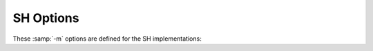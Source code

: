 ..
  Copyright 1988-2022 Free Software Foundation, Inc.
  This is part of the GCC manual.
  For copying conditions, see the copyright.rst file.

.. program:: SH

.. _sh-options:

SH Options
^^^^^^^^^^

These :samp:`-m` options are defined for the SH implementations:

.. option:: -m1

  Generate code for the SH1.

.. option:: -m2

  Generate code for the SH2.

.. option:: -m2e

  Generate code for the SH2e.

.. option:: -m2a-nofpu

  Generate code for the SH2a without FPU, or for a SH2a-FPU in such a way
  that the floating-point unit is not used.

.. option:: -m2a-single-only

  Generate code for the SH2a-FPU, in such a way that no double-precision
  floating-point operations are used.

.. option:: -m2a-single

  Generate code for the SH2a-FPU assuming the floating-point unit is in
  single-precision mode by default.

.. option:: -m2a

  Generate code for the SH2a-FPU assuming the floating-point unit is in
  double-precision mode by default.

.. option:: -m3

  Generate code for the SH3.

.. option:: -m3e

  Generate code for the SH3e.

.. option:: -m4-nofpu

  Generate code for the SH4 without a floating-point unit.

.. option:: -m4-single-only

  Generate code for the SH4 with a floating-point unit that only
  supports single-precision arithmetic.

.. option:: -m4-single

  Generate code for the SH4 assuming the floating-point unit is in
  single-precision mode by default.

.. option:: -m4

  Generate code for the SH4.

.. option:: -m4-100

  Generate code for SH4-100.

.. option:: -m4-100-nofpu

  Generate code for SH4-100 in such a way that the
  floating-point unit is not used.

.. option:: -m4-100-single

  Generate code for SH4-100 assuming the floating-point unit is in
  single-precision mode by default.

.. option:: -m4-100-single-only

  Generate code for SH4-100 in such a way that no double-precision
  floating-point operations are used.

.. option:: -m4-200

  Generate code for SH4-200.

.. option:: -m4-200-nofpu

  Generate code for SH4-200 without in such a way that the
  floating-point unit is not used.

.. option:: -m4-200-single

  Generate code for SH4-200 assuming the floating-point unit is in
  single-precision mode by default.

.. option:: -m4-200-single-only

  Generate code for SH4-200 in such a way that no double-precision
  floating-point operations are used.

.. option:: -m4-300

  Generate code for SH4-300.

.. option:: -m4-300-nofpu

  Generate code for SH4-300 without in such a way that the
  floating-point unit is not used.

.. option:: -m4-300-single

  Generate code for SH4-300 in such a way that no double-precision
  floating-point operations are used.

.. option:: -m4-300-single-only

  Generate code for SH4-300 in such a way that no double-precision
  floating-point operations are used.

.. option:: -m4-340

  Generate code for SH4-340 (no MMU, no FPU).

.. option:: -m4-500

  Generate code for SH4-500 (no FPU).  Passes :option:`-isa=sh4-nofpu` to the
  assembler.

.. option:: -m4a-nofpu

  Generate code for the SH4al-dsp, or for a SH4a in such a way that the
  floating-point unit is not used.

.. option:: -m4a-single-only

  Generate code for the SH4a, in such a way that no double-precision
  floating-point operations are used.

.. option:: -m4a-single

  Generate code for the SH4a assuming the floating-point unit is in
  single-precision mode by default.

.. option:: -m4a

  Generate code for the SH4a.

.. option:: -m4al

  Same as :option:`-m4a-nofpu`, except that it implicitly passes
  :option:`-dsp` to the assembler.  GCC doesn't generate any DSP
  instructions at the moment.

.. option:: -mb

  Compile code for the processor in big-endian mode.

.. option:: -ml

  Compile code for the processor in little-endian mode.

.. option:: -mdalign

  Align doubles at 64-bit boundaries.  Note that this changes the calling
  conventions, and thus some functions from the standard C library do
  not work unless you recompile it first with :option:`-mdalign`.

.. option:: -mrelax

  Shorten some address references at link time, when possible; uses the
  linker option :option:`-relax`.

.. option:: -mbigtable

  Use 32-bit offsets in ``switch`` tables.  The default is to use
  16-bit offsets.

.. option:: -mbitops

  Enable the use of bit manipulation instructions on SH2A.

.. option:: -mfmovd

  Enable the use of the instruction ``fmovd``.  Check :option:`-mdalign` for
  alignment constraints.

.. option:: -mrenesas

  Comply with the calling conventions defined by Renesas.

.. option:: -mno-renesas

  Comply with the calling conventions defined for GCC before the Renesas
  conventions were available.  This option is the default for all
  targets of the SH toolchain.

.. option:: -mnomacsave

  Mark the ``MAC`` register as call-clobbered, even if
  :option:`-mrenesas` is given.

.. option:: -mieee, -mno-ieee

  Control the IEEE compliance of floating-point comparisons, which affects the
  handling of cases where the result of a comparison is unordered.  By default
  :option:`-mieee` is implicitly enabled.  If :option:`-ffinite-math-only` is
  enabled :option:`-mno-ieee` is implicitly set, which results in faster
  floating-point greater-equal and less-equal comparisons.  The implicit settings
  can be overridden by specifying either :option:`-mieee` or :option:`-mno-ieee`.

.. option:: -minline-ic_invalidate

  Inline code to invalidate instruction cache entries after setting up
  nested function trampolines.
  This option has no effect if :option:`-musermode` is in effect and the selected
  code generation option (e.g. :option:`-m4`) does not allow the use of the ``icbi``
  instruction.
  If the selected code generation option does not allow the use of the ``icbi``
  instruction, and :option:`-musermode` is not in effect, the inlined code
  manipulates the instruction cache address array directly with an associative
  write.  This not only requires privileged mode at run time, but it also
  fails if the cache line had been mapped via the TLB and has become unmapped.

.. option:: -misize

  Dump instruction size and location in the assembly code.

.. option:: -mpadstruct

  This option is deprecated.  It pads structures to multiple of 4 bytes,
  which is incompatible with the SH ABI.

.. index:: matomic-model=model

.. option:: -matomic-model={model}

  Sets the model of atomic operations and additional parameters as a comma
  separated list.  For details on the atomic built-in functions see
  :ref:`atomic-builtins`.  The following models and parameters are supported:

  :samp:`none`
    Disable compiler generated atomic sequences and emit library calls for atomic
    operations.  This is the default if the target is not ``sh*-*-linux*``.

  :samp:`soft-gusa`
    Generate GNU/Linux compatible gUSA software atomic sequences for the atomic
    built-in functions.  The generated atomic sequences require additional support
    from the interrupt/exception handling code of the system and are only suitable
    for SH3\* and SH4\* single-core systems.  This option is enabled by default when
    the target is ``sh*-*-linux*`` and SH3\* or SH4\*.  When the target is SH4A,
    this option also partially utilizes the hardware atomic instructions
    ``movli.l`` and ``movco.l`` to create more efficient code, unless
    :samp:`strict` is specified.

  :samp:`soft-tcb`
    Generate software atomic sequences that use a variable in the thread control
    block.  This is a variation of the gUSA sequences which can also be used on
    SH1\* and SH2\* targets.  The generated atomic sequences require additional
    support from the interrupt/exception handling code of the system and are only
    suitable for single-core systems.  When using this model, the :samp:`gbr-offset=`
    parameter has to be specified as well.

  :samp:`soft-imask`
    Generate software atomic sequences that temporarily disable interrupts by
    setting ``SR.IMASK = 1111``.  This model works only when the program runs
    in privileged mode and is only suitable for single-core systems.  Additional
    support from the interrupt/exception handling code of the system is not
    required.  This model is enabled by default when the target is
    ``sh*-*-linux*`` and SH1\* or SH2\*.

  :samp:`hard-llcs`
    Generate hardware atomic sequences using the ``movli.l`` and ``movco.l``
    instructions only.  This is only available on SH4A and is suitable for
    multi-core systems.  Since the hardware instructions support only 32 bit atomic
    variables access to 8 or 16 bit variables is emulated with 32 bit accesses.
    Code compiled with this option is also compatible with other software
    atomic model interrupt/exception handling systems if executed on an SH4A
    system.  Additional support from the interrupt/exception handling code of the
    system is not required for this model.

  :samp:`gbr-offset=`
    This parameter specifies the offset in bytes of the variable in the thread
    control block structure that should be used by the generated atomic sequences
    when the :samp:`soft-tcb` model has been selected.  For other models this
    parameter is ignored.  The specified value must be an integer multiple of four
    and in the range 0-1020.

  :samp:`strict`
    This parameter prevents mixed usage of multiple atomic models, even if they
    are compatible, and makes the compiler generate atomic sequences of the
    specified model only.

.. option:: -mtas

  Generate the ``tas.b`` opcode for ``__atomic_test_and_set``.
  Notice that depending on the particular hardware and software configuration
  this can degrade overall performance due to the operand cache line flushes
  that are implied by the ``tas.b`` instruction.  On multi-core SH4A
  processors the ``tas.b`` instruction must be used with caution since it
  can result in data corruption for certain cache configurations.

.. option:: -mprefergot

  When generating position-independent code, emit function calls using
  the Global Offset Table instead of the Procedure Linkage Table.

.. option:: -musermode, -mno-usermode

  Don't allow (allow) the compiler generating privileged mode code.  Specifying
  :option:`-musermode` also implies :option:`-mno-inline-ic_invalidate` if the
  inlined code would not work in user mode.  :option:`-musermode` is the default
  when the target is ``sh*-*-linux*``.  If the target is SH1\* or SH2\*
  :option:`-musermode` has no effect, since there is no user mode.

.. index:: multcost=number

.. option:: -multcost={number}

  Set the cost to assume for a multiply insn.

.. index:: mdiv=strategy

.. option:: -mdiv={strategy}

  Set the division strategy to be used for integer division operations.
  :samp:`{strategy}` can be one of:

  :samp:`call-div1`
    Calls a library function that uses the single-step division instruction
    ``div1`` to perform the operation.  Division by zero calculates an
    unspecified result and does not trap.  This is the default except for SH4,
    SH2A and SHcompact.

  :samp:`call-fp`
    Calls a library function that performs the operation in double precision
    floating point.  Division by zero causes a floating-point exception.  This is
    the default for SHcompact with FPU.  Specifying this for targets that do not
    have a double precision FPU defaults to ``call-div1``.

  :samp:`call-table`
    Calls a library function that uses a lookup table for small divisors and
    the ``div1`` instruction with case distinction for larger divisors.  Division
    by zero calculates an unspecified result and does not trap.  This is the default
    for SH4.  Specifying this for targets that do not have dynamic shift
    instructions defaults to ``call-div1``.

  When a division strategy has not been specified the default strategy is
  selected based on the current target.  For SH2A the default strategy is to
  use the ``divs`` and ``divu`` instructions instead of library function
  calls.

.. option:: -maccumulate-outgoing-args

  Reserve space once for outgoing arguments in the function prologue rather
  than around each call.  Generally beneficial for performance and size.  Also
  needed for unwinding to avoid changing the stack frame around conditional code.

.. index:: mdivsi3_libfunc=name

.. option:: -mdivsi3_libfunc={name}

  Set the name of the library function used for 32-bit signed division to
  :samp:`{name}`.
  This only affects the name used in the :samp:`call` division strategies, and
  the compiler still expects the same sets of input/output/clobbered registers as
  if this option were not present.

.. option:: -mfixed-range={register-range}

  Generate code treating the given register range as fixed registers.
  A fixed register is one that the register allocator cannot use.  This is
  useful when compiling kernel code.  A register range is specified as
  two registers separated by a dash.  Multiple register ranges can be
  specified separated by a comma.

.. index:: mbranch-cost=num

.. option:: -mbranch-cost={num}

  Assume :samp:`{num}` to be the cost for a branch instruction.  Higher numbers
  make the compiler try to generate more branch-free code if possible.
  If not specified the value is selected depending on the processor type that
  is being compiled for.

.. option:: -mzdcbranch, -mno-zdcbranch

  Assume (do not assume) that zero displacement conditional branch instructions
  ``bt`` and ``bf`` are fast.  If :option:`-mzdcbranch` is specified, the
  compiler prefers zero displacement branch code sequences.  This is
  enabled by default when generating code for SH4 and SH4A.  It can be explicitly
  disabled by specifying :option:`-mno-zdcbranch`.

.. option:: -mcbranch-force-delay-slot

  Force the usage of delay slots for conditional branches, which stuffs the delay
  slot with a ``nop`` if a suitable instruction cannot be found.  By default
  this option is disabled.  It can be enabled to work around hardware bugs as
  found in the original SH7055.

.. option:: -mfused-madd, -mno-fused-madd

  Generate code that uses (does not use) the floating-point multiply and
  accumulate instructions.  These instructions are generated by default
  if hardware floating point is used.  The machine-dependent
  :option:`-mfused-madd` option is now mapped to the machine-independent
  :option:`-ffp-contract=fast` option, and :option:`-mno-fused-madd` is
  mapped to :option:`-ffp-contract=off`.

.. option:: -mfsca, -mno-fsca

  Allow or disallow the compiler to emit the ``fsca`` instruction for sine
  and cosine approximations.  The option :option:`-mfsca` must be used in
  combination with :option:`-funsafe-math-optimizations`.  It is enabled by default
  when generating code for SH4A.  Using :option:`-mno-fsca` disables sine and cosine
  approximations even if :option:`-funsafe-math-optimizations` is in effect.

.. option:: -mfsrra, -mno-fsrra

  Allow or disallow the compiler to emit the ``fsrra`` instruction for
  reciprocal square root approximations.  The option :option:`-mfsrra` must be used
  in combination with :option:`-funsafe-math-optimizations` and
  :option:`-ffinite-math-only`.  It is enabled by default when generating code for
  SH4A.  Using :option:`-mno-fsrra` disables reciprocal square root approximations
  even if :option:`-funsafe-math-optimizations` and :option:`-ffinite-math-only` are
  in effect.

.. option:: -mpretend-cmove

  Prefer zero-displacement conditional branches for conditional move instruction
  patterns.  This can result in faster code on the SH4 processor.

.. option:: -mfdpic

  Generate code using the FDPIC ABI.